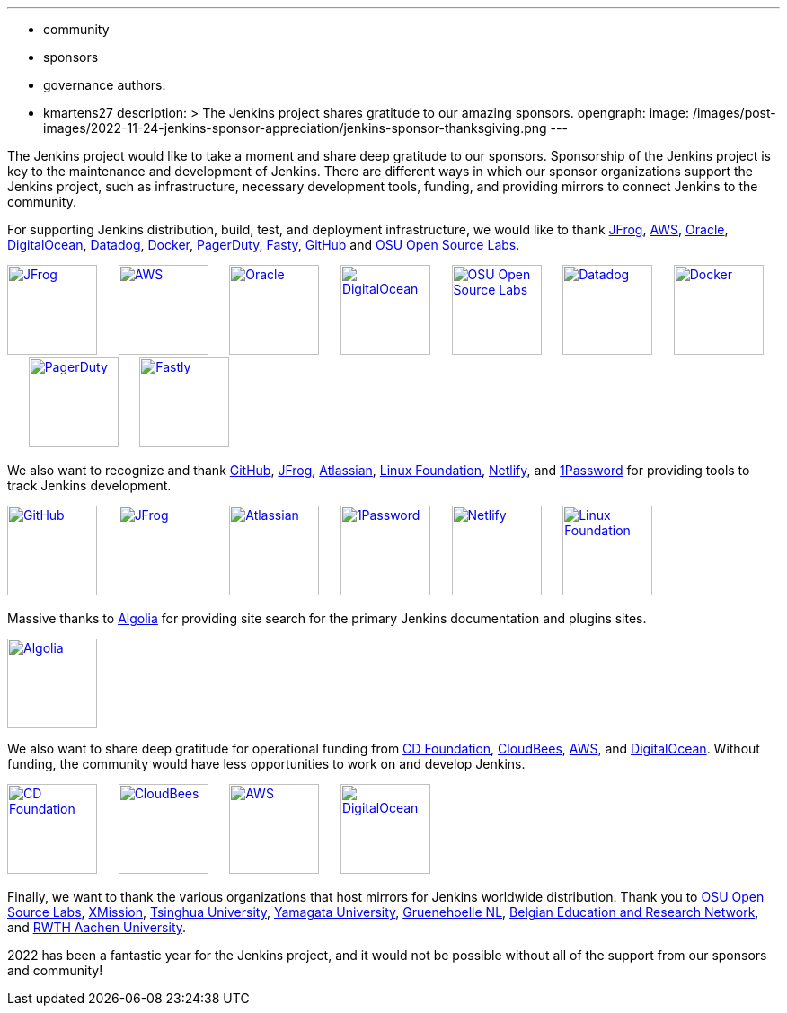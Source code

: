 ---
:layout: post
:title: "Jenkins Sponsor Appreciation"
:tags:
- community
- sponsors
- governance
authors:
- kmartens27
description: >
  The Jenkins project shares gratitude to our amazing sponsors.
opengraph:
  image: /images/post-images/2022-11-24-jenkins-sponsor-appreciation/jenkins-sponsor-thanksgiving.png
---

The Jenkins project would like to take a moment and share deep gratitude to our sponsors.
Sponsorship of the Jenkins project is key to the maintenance and development of Jenkins.
There are different ways in which our sponsor organizations support the Jenkins project, such as infrastructure, necessary development tools, funding, and providing mirrors to connect Jenkins to the community.

For supporting Jenkins distribution, build, test, and deployment infrastructure, we would like to thank link:https://jfrog.com/[JFrog], https://aws.amazon.com/[AWS], link:https://www.oracle.com/[Oracle], link:https://www.digitalocean.com/[DigitalOcean], link:https://www.datadoghq.com[Datadog], link:https://www.docker.com/[Docker], link:https://www.pagerduty.com/[PagerDuty], link:https://www.fastly.com[Fasty], link:https://github.com[GitHub] and link:https://osuosl.org/[OSU Open Source Labs].

image:/images/sponsors/jfrog.png[JFrog, height=100px, link="https://jfrog.com/"]{nbsp}{nbsp}{nbsp}{nbsp}{nbsp}
image:/images/sponsors/aws.png[AWS, height=100px, link="https://aws.amazon.com/"]{nbsp}{nbsp}{nbsp}{nbsp}{nbsp}
image:/images/sponsors/oracle.png[Oracle, height=100px, link="https://www.oracle.com/"]{nbsp}{nbsp}{nbsp}{nbsp}{nbsp}
image:/images/sponsors/digital-ocean.png[DigitalOcean, height=100px, link="https://www.digitalocean.com/"]{nbsp}{nbsp}{nbsp}{nbsp}{nbsp}
image:/images/sponsors/osuosl.png[OSU Open Source Labs, height=100px, link="https://osuosl.org/"]{nbsp}{nbsp}{nbsp}{nbsp}{nbsp}
image:/images/sponsors/datadog.png[Datadog, height=100px, link="https://www.datadoghq.com"]{nbsp}{nbsp}{nbsp}{nbsp}{nbsp}
image:/images/sponsors/docker.png[Docker, height=100px, link="https://www.docker.com"]{nbsp}{nbsp}{nbsp}{nbsp}{nbsp}
image:/images/sponsors/pagerduty.png[PagerDuty, height=100px, link="https://www.pagerduty.com"]{nbsp}{nbsp}{nbsp}{nbsp}{nbsp}
image:/images/sponsors/fastly.png[Fastly, height=100px, link="https://www.fastly.com"]{nbsp}{nbsp}{nbsp}{nbsp}{nbsp}

We also want to recognize and thank link:https://github.com/[GitHub], link:https://jfrog.com/[JFrog], link:https://www.atlassian.com/[Atlassian], link:https://www.linuxfoundation.org/[Linux Foundation], link:https://www.netlify.com/[Netlify], and link:https://1password.com/[1Password] for providing tools to track Jenkins development.

image:/images/sponsors/github.png[GitHub, height=100px, link="https://github.com/"]{nbsp}{nbsp}{nbsp}{nbsp}{nbsp}
image:/images/sponsors/jfrog.png[JFrog, height=100px, link="https://jfrog.com/"]{nbsp}{nbsp}{nbsp}{nbsp}{nbsp}
image:/images/sponsors/atlassian.png[Atlassian, height=100px, link="https://www.atlassian.com/"]{nbsp}{nbsp}{nbsp}{nbsp}{nbsp}
image:/images/sponsors/1password.png[1Password, height=100px, link="https://1password.com/"]{nbsp}{nbsp}{nbsp}{nbsp}{nbsp}
image:/images/sponsors/netlify.png[Netlify, height=100px, link="https://www.netlify.com/"]{nbsp}{nbsp}{nbsp}{nbsp}{nbsp}
image:/images/sponsors/linux-foundation.png[Linux Foundation, height=100px, link="https://www.linuxfoundation.org/"]{nbsp}{nbsp}{nbsp}{nbsp}{nbsp}

Massive thanks to link:https://www.algolia.com/[Algolia] for providing site search for the primary Jenkins documentation and plugins sites.

image:/images/sponsors/algolia.png[Algolia, height=100px, link="https://www.algolia.com/"]

We also want to share deep gratitude for operational funding from link:https://cd.foundation/[CD Foundation], link:https://www.cloudbees.com/[CloudBees], link:https://aws.amazon.com/[AWS], and link:https://www.digitalocean.com/[DigitalOcean].
Without funding, the community would have less opportunities to work on and develop Jenkins.

image:/images/sponsors/cdf.png[CD Foundation, height=100px, link="https://cd.foundation/"]{nbsp}{nbsp}{nbsp}{nbsp}{nbsp}
image:/images/sponsors/cloudbees.png[CloudBees, height=100px, link="https://www.cloudbees.com/"]{nbsp}{nbsp}{nbsp}{nbsp}{nbsp}
image:/images/sponsors/aws.png[AWS, height=100px, link="https://aws.amazon.com/"]{nbsp}{nbsp}{nbsp}{nbsp}{nbsp}
image:/images/sponsors/digital-ocean.png[DigitalOcean, height=100px, link="https://www.digitalocean.com/"]{nbsp}{nbsp}{nbsp}{nbsp}{nbsp}

Finally, we want to thank the various organizations that host mirrors for Jenkins worldwide distribution.
Thank you to link:https://osuosl.org/[OSU Open Source Labs], link:https://xmission.com/[XMission], link:https://www.tsinghua.edu.cn/[Tsinghua University], link:https://www.yamagata-u.ac.jp/[Yamagata University], link:https://gruenehoelle.nl/[Gruenehoelle NL], link:https://belnet.be/[Belgian Education and Research Network], and link:https://www.rwth-aachen.de/[RWTH Aachen University].

2022 has been a fantastic year for the Jenkins project, and it would not be possible without all of the support from our sponsors and community!
